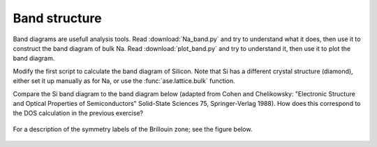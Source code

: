 .. _band_exercise:

==============
Band structure
==============

Band diagrams are usefull analysis tools. Read :download:`Na_band.py` and try
to understand what it does, then use it to construct the band diagram of bulk
Na.  Read :download:`plot_band.py` and try to understand it, then use it to
plot the band diagram.

Modify the first script to calculate the band diagram of Silicon.
Note that Si has a different crystal structure (diamond), either set
it up manually as for Na, or use the :func:`ase.lattice.bulk` function.

Compare the Si band diagram to the band diagram below (adapted from
Cohen and Chelikowsky: "Electronic Structure and Optical Properties of
Semiconductors" Solid-State Sciences 75, Springer-Verlag 1988).  How
does this correspond to the DOS calculation in the previous exercise?

.. figure:: silicon_banddiagram.png
   :width: 600 px
   :align: center

For a description of the symmetry labels of the Brillouin zone; see
the figure below.

.. figure:: ../../_static/bz-all.png
   :width: 600 px
   :align: center
